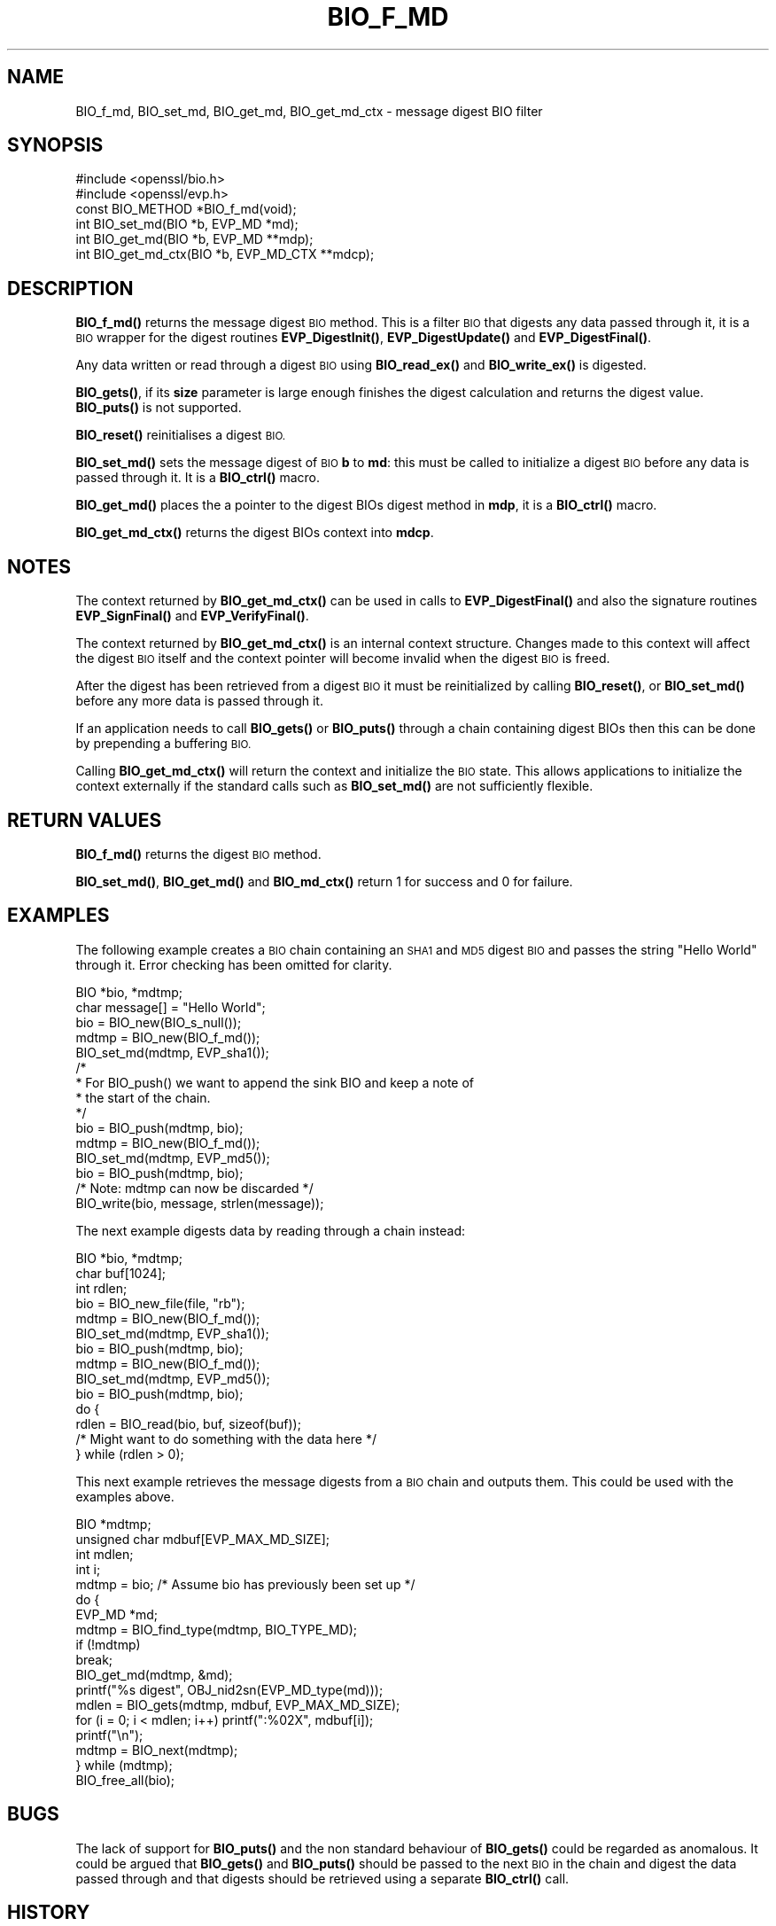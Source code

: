 .\" Automatically generated by Pod::Man 4.11 (Pod::Simple 3.35)
.\"
.\" Standard preamble:
.\" ========================================================================
.de Sp \" Vertical space (when we can't use .PP)
.if t .sp .5v
.if n .sp
..
.de Vb \" Begin verbatim text
.ft CW
.nf
.ne \\$1
..
.de Ve \" End verbatim text
.ft R
.fi
..
.\" Set up some character translations and predefined strings.  \*(-- will
.\" give an unbreakable dash, \*(PI will give pi, \*(L" will give a left
.\" double quote, and \*(R" will give a right double quote.  \*(C+ will
.\" give a nicer C++.  Capital omega is used to do unbreakable dashes and
.\" therefore won't be available.  \*(C` and \*(C' expand to `' in nroff,
.\" nothing in troff, for use with C<>.
.tr \(*W-
.ds C+ C\v'-.1v'\h'-1p'\s-2+\h'-1p'+\s0\v'.1v'\h'-1p'
.ie n \{\
.    ds -- \(*W-
.    ds PI pi
.    if (\n(.H=4u)&(1m=24u) .ds -- \(*W\h'-12u'\(*W\h'-12u'-\" diablo 10 pitch
.    if (\n(.H=4u)&(1m=20u) .ds -- \(*W\h'-12u'\(*W\h'-8u'-\"  diablo 12 pitch
.    ds L" ""
.    ds R" ""
.    ds C` ""
.    ds C' ""
'br\}
.el\{\
.    ds -- \|\(em\|
.    ds PI \(*p
.    ds L" ``
.    ds R" ''
.    ds C`
.    ds C'
'br\}
.\"
.\" Escape single quotes in literal strings from groff's Unicode transform.
.ie \n(.g .ds Aq \(aq
.el       .ds Aq '
.\"
.\" If the F register is >0, we'll generate index entries on stderr for
.\" titles (.TH), headers (.SH), subsections (.SS), items (.Ip), and index
.\" entries marked with X<> in POD.  Of course, you'll have to process the
.\" output yourself in some meaningful fashion.
.\"
.\" Avoid warning from groff about undefined register 'F'.
.de IX
..
.nr rF 0
.if \n(.g .if rF .nr rF 1
.if (\n(rF:(\n(.g==0)) \{\
.    if \nF \{\
.        de IX
.        tm Index:\\$1\t\\n%\t"\\$2"
..
.        if !\nF==2 \{\
.            nr % 0
.            nr F 2
.        \}
.    \}
.\}
.rr rF
.\"
.\" Accent mark definitions (@(#)ms.acc 1.5 88/02/08 SMI; from UCB 4.2).
.\" Fear.  Run.  Save yourself.  No user-serviceable parts.
.    \" fudge factors for nroff and troff
.if n \{\
.    ds #H 0
.    ds #V .8m
.    ds #F .3m
.    ds #[ \f1
.    ds #] \fP
.\}
.if t \{\
.    ds #H ((1u-(\\\\n(.fu%2u))*.13m)
.    ds #V .6m
.    ds #F 0
.    ds #[ \&
.    ds #] \&
.\}
.    \" simple accents for nroff and troff
.if n \{\
.    ds ' \&
.    ds ` \&
.    ds ^ \&
.    ds , \&
.    ds ~ ~
.    ds /
.\}
.if t \{\
.    ds ' \\k:\h'-(\\n(.wu*8/10-\*(#H)'\'\h"|\\n:u"
.    ds ` \\k:\h'-(\\n(.wu*8/10-\*(#H)'\`\h'|\\n:u'
.    ds ^ \\k:\h'-(\\n(.wu*10/11-\*(#H)'^\h'|\\n:u'
.    ds , \\k:\h'-(\\n(.wu*8/10)',\h'|\\n:u'
.    ds ~ \\k:\h'-(\\n(.wu-\*(#H-.1m)'~\h'|\\n:u'
.    ds / \\k:\h'-(\\n(.wu*8/10-\*(#H)'\z\(sl\h'|\\n:u'
.\}
.    \" troff and (daisy-wheel) nroff accents
.ds : \\k:\h'-(\\n(.wu*8/10-\*(#H+.1m+\*(#F)'\v'-\*(#V'\z.\h'.2m+\*(#F'.\h'|\\n:u'\v'\*(#V'
.ds 8 \h'\*(#H'\(*b\h'-\*(#H'
.ds o \\k:\h'-(\\n(.wu+\w'\(de'u-\*(#H)/2u'\v'-.3n'\*(#[\z\(de\v'.3n'\h'|\\n:u'\*(#]
.ds d- \h'\*(#H'\(pd\h'-\w'~'u'\v'-.25m'\f2\(hy\fP\v'.25m'\h'-\*(#H'
.ds D- D\\k:\h'-\w'D'u'\v'-.11m'\z\(hy\v'.11m'\h'|\\n:u'
.ds th \*(#[\v'.3m'\s+1I\s-1\v'-.3m'\h'-(\w'I'u*2/3)'\s-1o\s+1\*(#]
.ds Th \*(#[\s+2I\s-2\h'-\w'I'u*3/5'\v'-.3m'o\v'.3m'\*(#]
.ds ae a\h'-(\w'a'u*4/10)'e
.ds Ae A\h'-(\w'A'u*4/10)'E
.    \" corrections for vroff
.if v .ds ~ \\k:\h'-(\\n(.wu*9/10-\*(#H)'\s-2\u~\d\s+2\h'|\\n:u'
.if v .ds ^ \\k:\h'-(\\n(.wu*10/11-\*(#H)'\v'-.4m'^\v'.4m'\h'|\\n:u'
.    \" for low resolution devices (crt and lpr)
.if \n(.H>23 .if \n(.V>19 \
\{\
.    ds : e
.    ds 8 ss
.    ds o a
.    ds d- d\h'-1'\(ga
.    ds D- D\h'-1'\(hy
.    ds th \o'bp'
.    ds Th \o'LP'
.    ds ae ae
.    ds Ae AE
.\}
.rm #[ #] #H #V #F C
.\" ========================================================================
.\"
.IX Title "BIO_F_MD 3"
.TH BIO_F_MD 3 "2023-09-11" "1.1.1w" "OpenSSL"
.\" For nroff, turn off justification.  Always turn off hyphenation; it makes
.\" way too many mistakes in technical documents.
.if n .ad l
.nh
.SH "NAME"
BIO_f_md, BIO_set_md, BIO_get_md, BIO_get_md_ctx \- message digest BIO filter
.SH "SYNOPSIS"
.IX Header "SYNOPSIS"
.Vb 2
\& #include <openssl/bio.h>
\& #include <openssl/evp.h>
\&
\& const BIO_METHOD *BIO_f_md(void);
\& int BIO_set_md(BIO *b, EVP_MD *md);
\& int BIO_get_md(BIO *b, EVP_MD **mdp);
\& int BIO_get_md_ctx(BIO *b, EVP_MD_CTX **mdcp);
.Ve
.SH "DESCRIPTION"
.IX Header "DESCRIPTION"
\&\fBBIO_f_md()\fR returns the message digest \s-1BIO\s0 method. This is a filter
\&\s-1BIO\s0 that digests any data passed through it, it is a \s-1BIO\s0 wrapper
for the digest routines \fBEVP_DigestInit()\fR, \fBEVP_DigestUpdate()\fR
and \fBEVP_DigestFinal()\fR.
.PP
Any data written or read through a digest \s-1BIO\s0 using \fBBIO_read_ex()\fR and
\&\fBBIO_write_ex()\fR is digested.
.PP
\&\fBBIO_gets()\fR, if its \fBsize\fR parameter is large enough finishes the
digest calculation and returns the digest value. \fBBIO_puts()\fR is
not supported.
.PP
\&\fBBIO_reset()\fR reinitialises a digest \s-1BIO.\s0
.PP
\&\fBBIO_set_md()\fR sets the message digest of \s-1BIO\s0 \fBb\fR to \fBmd\fR: this
must be called to initialize a digest \s-1BIO\s0 before any data is
passed through it. It is a \fBBIO_ctrl()\fR macro.
.PP
\&\fBBIO_get_md()\fR places the a pointer to the digest BIOs digest method
in \fBmdp\fR, it is a \fBBIO_ctrl()\fR macro.
.PP
\&\fBBIO_get_md_ctx()\fR returns the digest BIOs context into \fBmdcp\fR.
.SH "NOTES"
.IX Header "NOTES"
The context returned by \fBBIO_get_md_ctx()\fR can be used in calls
to \fBEVP_DigestFinal()\fR and also the signature routines \fBEVP_SignFinal()\fR
and \fBEVP_VerifyFinal()\fR.
.PP
The context returned by \fBBIO_get_md_ctx()\fR is an internal context
structure. Changes made to this context will affect the digest
\&\s-1BIO\s0 itself and the context pointer will become invalid when the digest
\&\s-1BIO\s0 is freed.
.PP
After the digest has been retrieved from a digest \s-1BIO\s0 it must be
reinitialized by calling \fBBIO_reset()\fR, or \fBBIO_set_md()\fR before any more
data is passed through it.
.PP
If an application needs to call \fBBIO_gets()\fR or \fBBIO_puts()\fR through
a chain containing digest BIOs then this can be done by prepending
a buffering \s-1BIO.\s0
.PP
Calling \fBBIO_get_md_ctx()\fR will return the context and initialize the \s-1BIO\s0
state. This allows applications to initialize the context externally
if the standard calls such as \fBBIO_set_md()\fR are not sufficiently flexible.
.SH "RETURN VALUES"
.IX Header "RETURN VALUES"
\&\fBBIO_f_md()\fR returns the digest \s-1BIO\s0 method.
.PP
\&\fBBIO_set_md()\fR, \fBBIO_get_md()\fR and \fBBIO_md_ctx()\fR return 1 for success and
0 for failure.
.SH "EXAMPLES"
.IX Header "EXAMPLES"
The following example creates a \s-1BIO\s0 chain containing an \s-1SHA1\s0 and \s-1MD5\s0
digest \s-1BIO\s0 and passes the string \*(L"Hello World\*(R" through it. Error
checking has been omitted for clarity.
.PP
.Vb 2
\& BIO *bio, *mdtmp;
\& char message[] = "Hello World";
\&
\& bio = BIO_new(BIO_s_null());
\& mdtmp = BIO_new(BIO_f_md());
\& BIO_set_md(mdtmp, EVP_sha1());
\& /*
\&  * For BIO_push() we want to append the sink BIO and keep a note of
\&  * the start of the chain.
\&  */
\& bio = BIO_push(mdtmp, bio);
\& mdtmp = BIO_new(BIO_f_md());
\& BIO_set_md(mdtmp, EVP_md5());
\& bio = BIO_push(mdtmp, bio);
\& /* Note: mdtmp can now be discarded */
\& BIO_write(bio, message, strlen(message));
.Ve
.PP
The next example digests data by reading through a chain instead:
.PP
.Vb 3
\& BIO *bio, *mdtmp;
\& char buf[1024];
\& int rdlen;
\&
\& bio = BIO_new_file(file, "rb");
\& mdtmp = BIO_new(BIO_f_md());
\& BIO_set_md(mdtmp, EVP_sha1());
\& bio = BIO_push(mdtmp, bio);
\& mdtmp = BIO_new(BIO_f_md());
\& BIO_set_md(mdtmp, EVP_md5());
\& bio = BIO_push(mdtmp, bio);
\& do {
\&     rdlen = BIO_read(bio, buf, sizeof(buf));
\&     /* Might want to do something with the data here */
\& } while (rdlen > 0);
.Ve
.PP
This next example retrieves the message digests from a \s-1BIO\s0 chain and
outputs them. This could be used with the examples above.
.PP
.Vb 4
\& BIO *mdtmp;
\& unsigned char mdbuf[EVP_MAX_MD_SIZE];
\& int mdlen;
\& int i;
\&
\& mdtmp = bio;   /* Assume bio has previously been set up */
\& do {
\&     EVP_MD *md;
\&
\&     mdtmp = BIO_find_type(mdtmp, BIO_TYPE_MD);
\&     if (!mdtmp)
\&         break;
\&     BIO_get_md(mdtmp, &md);
\&     printf("%s digest", OBJ_nid2sn(EVP_MD_type(md)));
\&     mdlen = BIO_gets(mdtmp, mdbuf, EVP_MAX_MD_SIZE);
\&     for (i = 0; i < mdlen; i++) printf(":%02X", mdbuf[i]);
\&     printf("\en");
\&     mdtmp = BIO_next(mdtmp);
\& } while (mdtmp);
\&
\& BIO_free_all(bio);
.Ve
.SH "BUGS"
.IX Header "BUGS"
The lack of support for \fBBIO_puts()\fR and the non standard behaviour of
\&\fBBIO_gets()\fR could be regarded as anomalous. It could be argued that \fBBIO_gets()\fR
and \fBBIO_puts()\fR should be passed to the next \s-1BIO\s0 in the chain and digest
the data passed through and that digests should be retrieved using a
separate \fBBIO_ctrl()\fR call.
.SH "HISTORY"
.IX Header "HISTORY"
Before OpenSSL 1.0.0., the call to \fBBIO_get_md_ctx()\fR would only work if the
\&\s-1BIO\s0 was initialized first.
.SH "COPYRIGHT"
.IX Header "COPYRIGHT"
Copyright 2000\-2016 The OpenSSL Project Authors. All Rights Reserved.
.PP
Licensed under the OpenSSL license (the \*(L"License\*(R").  You may not use
this file except in compliance with the License.  You can obtain a copy
in the file \s-1LICENSE\s0 in the source distribution or at
<https://www.openssl.org/source/license.html>.
